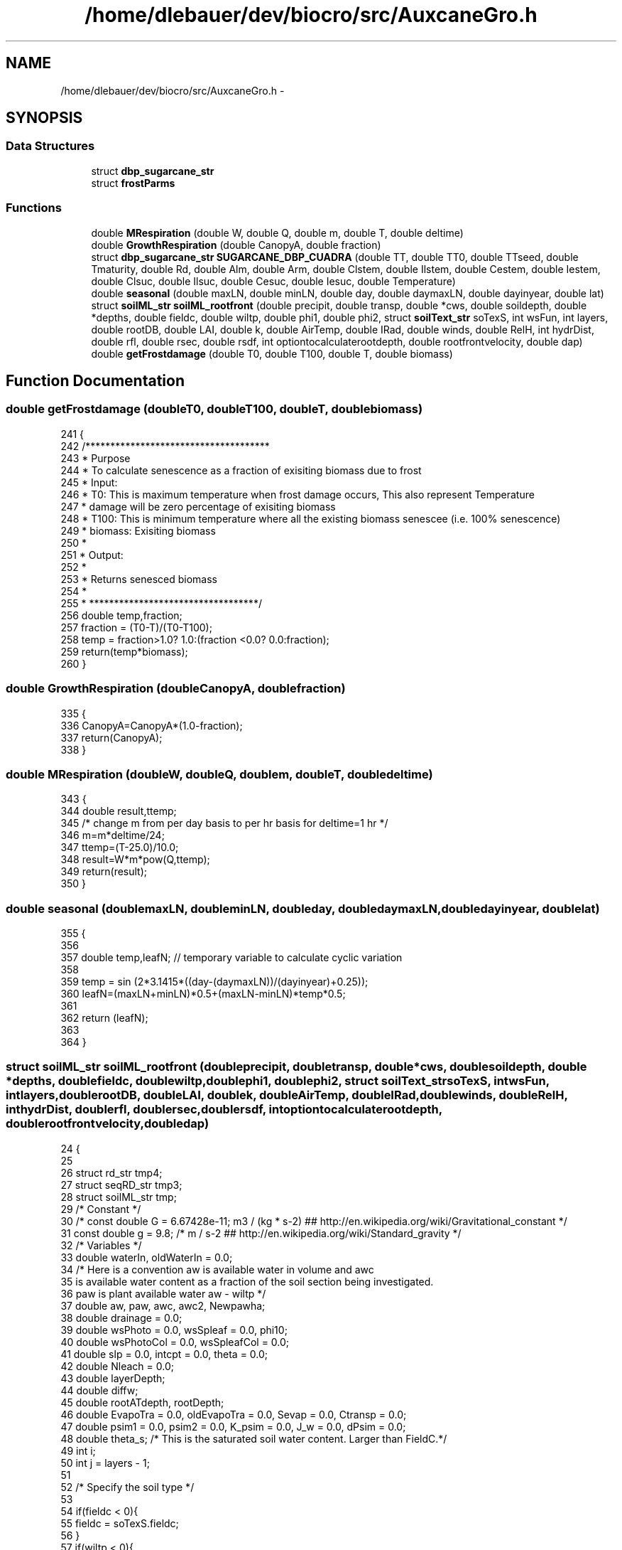.TH "/home/dlebauer/dev/biocro/src/AuxcaneGro.h" 3 "Fri Apr 3 2015" "Version 0.92" "BioCro" \" -*- nroff -*-
.ad l
.nh
.SH NAME
/home/dlebauer/dev/biocro/src/AuxcaneGro.h \- 
.SH SYNOPSIS
.br
.PP
.SS "Data Structures"

.in +1c
.ti -1c
.RI "struct \fBdbp_sugarcane_str\fP"
.br
.ti -1c
.RI "struct \fBfrostParms\fP"
.br
.in -1c
.SS "Functions"

.in +1c
.ti -1c
.RI "double \fBMRespiration\fP (double W, double Q, double m, double T, double deltime)"
.br
.ti -1c
.RI "double \fBGrowthRespiration\fP (double CanopyA, double fraction)"
.br
.ti -1c
.RI "struct \fBdbp_sugarcane_str\fP \fBSUGARCANE_DBP_CUADRA\fP (double TT, double TT0, double TTseed, double Tmaturity, double Rd, double Alm, double Arm, double Clstem, double Ilstem, double Cestem, double Iestem, double Clsuc, double Ilsuc, double Cesuc, double Iesuc, double Temperature)"
.br
.ti -1c
.RI "double \fBseasonal\fP (double maxLN, double minLN, double day, double daymaxLN, double dayinyear, double lat)"
.br
.ti -1c
.RI "struct \fBsoilML_str\fP \fBsoilML_rootfront\fP (double precipit, double transp, double *cws, double soildepth, double *depths, double fieldc, double wiltp, double phi1, double phi2, struct \fBsoilText_str\fP soTexS, int wsFun, int layers, double rootDB, double LAI, double k, double AirTemp, double IRad, double winds, double RelH, int hydrDist, double rfl, double rsec, double rsdf, int optiontocalculaterootdepth, double rootfrontvelocity, double dap)"
.br
.ti -1c
.RI "double \fBgetFrostdamage\fP (double T0, double T100, double T, double biomass)"
.br
.in -1c
.SH "Function Documentation"
.PP 
.SS "double getFrostdamage (doubleT0, doubleT100, doubleT, doublebiomass)"

.PP
.nf
241 {
242    /*************************************
243    * Purpose
244    * To calculate senescence as a fraction of exisiting biomass due to frost
245    * Input:
246    * T0: This is maximum temperature when frost damage occurs, This also represent Temperature 
247    * damage will be zero percentage of exisiting biomass
248    * T100: This is minimum temperature where all the existing biomass senescee (i\&.e\&. 100% senescence)
249    * biomass: Exisiting biomass
250    *
251    * Output:
252    * 
253    * Returns senesced biomass
254    * 
255    * **********************************/
256   double temp,fraction;
257   fraction = (T0-T)/(T0-T100);
258   temp = fraction>1\&.0? 1\&.0:(fraction <0\&.0? 0\&.0:fraction);
259   return(temp*biomass);
260 }
.fi
.SS "double GrowthRespiration (doubleCanopyA, doublefraction)"

.PP
.nf
335 {
336         CanopyA=CanopyA*(1\&.0-fraction);
337         return(CanopyA);
338 }
.fi
.SS "double MRespiration (doubleW, doubleQ, doublem, doubleT, doubledeltime)"

.PP
.nf
343 {
344         double result,ttemp;
345         /* change m from per day basis to per hr basis for deltime=1 hr */
346         m=m*deltime/24;  
347         ttemp=(T-25\&.0)/10\&.0;
348         result=W*m*pow(Q,ttemp);
349         return(result);
350                 }
.fi
.SS "double seasonal (doublemaxLN, doubleminLN, doubleday, doubledaymaxLN, doubledayinyear, doublelat)"

.PP
.nf
355 {
356         
357         double temp,leafN;  // temporary variable to calculate cyclic variation
358               
359          temp = sin (2*3\&.1415*((day-(daymaxLN))/(dayinyear)+0\&.25));
360          leafN=(maxLN+minLN)*0\&.5+(maxLN-minLN)*temp*0\&.5;  
361 
362         return (leafN);
363                  
364  } 
.fi
.SS "struct \fBsoilML_str\fP soilML_rootfront (doubleprecipit, doubletransp, double *cws, doublesoildepth, double *depths, doublefieldc, doublewiltp, doublephi1, doublephi2, struct \fBsoilText_str\fPsoTexS, intwsFun, intlayers, doublerootDB, doubleLAI, doublek, doubleAirTemp, doubleIRad, doublewinds, doubleRelH, inthydrDist, doublerfl, doublersec, doublersdf, intoptiontocalculaterootdepth, doublerootfrontvelocity, doubledap)"

.PP
.nf
24                                                                                                                                                                                                                                                                                                                                                                                                                                                  {
25 
26         struct rd_str tmp4;
27         struct seqRD_str tmp3;
28         struct soilML_str tmp;
29         /* Constant */
30         /* const double G = 6\&.67428e-11;  m3 / (kg * s-2)  ##  http://en\&.wikipedia\&.org/wiki/Gravitational_constant */
31         const double g = 9\&.8; /* m / s-2  ##  http://en\&.wikipedia\&.org/wiki/Standard_gravity */
32         /* Variables */
33         double waterIn, oldWaterIn = 0\&.0;
34 /* Here is a convention aw is available water in volume and awc
35    is available water content as a fraction of the soil section being investigated\&.
36    paw is plant available water aw - wiltp */
37         double aw, paw, awc, awc2, Newpawha;
38         double drainage = 0\&.0;
39         double wsPhoto = 0\&.0, wsSpleaf = 0\&.0, phi10;
40         double wsPhotoCol = 0\&.0, wsSpleafCol = 0\&.0;
41         double slp = 0\&.0, intcpt = 0\&.0, theta = 0\&.0; 
42         double Nleach = 0\&.0;
43         double layerDepth;
44         double diffw;
45         double rootATdepth, rootDepth;
46         double EvapoTra = 0\&.0, oldEvapoTra = 0\&.0, Sevap = 0\&.0, Ctransp = 0\&.0;
47         double psim1 = 0\&.0, psim2 = 0\&.0, K_psim = 0\&.0, J_w = 0\&.0, dPsim = 0\&.0;
48         double theta_s; /* This is the saturated soil water content\&. Larger than FieldC\&.*/
49         int i;
50         int j = layers - 1; 
51 
52         /* Specify the soil type */
53 
54         if(fieldc < 0){
55                 fieldc = soTexS\&.fieldc;
56         }
57         if(wiltp < 0){
58                 wiltp = soTexS\&.wiltp;
59         }
60 
61         theta_s = soTexS\&.satur;
62         /* rooting depth */
63         /* Crude empirical relationship between root biomass and rooting depth*/
64                    if (optiontocalculaterootdepth==1) {
65                                             rootDepth = rootDB * rsdf;
66                                            }
67 
68                                       else {
69                                               rootDepth = rootfrontvelocity*dap*0\&.01;// to convert root depth from cm to meter
70                                            }
71 
72         if(rootDepth > soildepth) rootDepth = soildepth;
73 
74         tmp3 = seqRootDepth(rootDepth,layers);
75         tmp4 = rootDist(layers,rootDepth,&depths[0],rfl);
76 
77         /* unit conversion for precip */
78         waterIn = precipit * 1e-3; /* convert precip in mm to m*/
79 
80         for(j=0,i=layers-1;j<layers;j++,i--){
81         /* for(i=0;i<layers;i++){ */
82                 /* It decreases because I increase the water content due to precipitation in the last layer first*/
83 
84                 /* This supports unequal depths\&. */
85                 if(i == 0){
86                         layerDepth = depths[1];
87                 }else{
88                         layerDepth = depths[i] - depths[i-1];
89                 }
90 
91 
92                 if(hydrDist > 0){
93                         /* For this section see Campbell and Norman "Environmental BioPhysics" Chapter 9*/
94                         /* First compute the matric potential */
95                         psim1 = soTexS\&.air_entry * pow((cws[i]/theta_s),-soTexS\&.b) ; /* This is matric potential of current layer */
96                         if(i > 0){
97                                 psim2 = soTexS\&.air_entry * pow((cws[i-1]/theta_s),-soTexS\&.b) ; /* This is matric potential of next layer */
98                                 dPsim = psim1 - psim2;
99                                 /* The substraction is from the layer i - (i-1)\&. If this last term is positive then it will move upwards\&. If it is negative it will move downwards\&. Presumably this term is almost always positive\&. */
100                         }else{
101                                 dPsim = 0;
102                         }
103                         K_psim = soTexS\&.Ks * pow((soTexS\&.air_entry/psim1),2+3/soTexS\&.b); /* This is hydraulic conductivity */
104                         J_w = K_psim * (dPsim/layerDepth) - g * K_psim ; /*  Campbell, pg 129 do not ignore the graviational effect*/
105                         /* Notice that K_psim is positive because my
106                             reference system is reversed */
107                         /* This last result should be in kg/(m2 * s)*/
108                          J_w *= 3600 * 0\&.9882 * 1e-3 ; /* This is flow in m3 / (m^2 * hr)\&. */
109                         /* Rprintf("J_w %\&.10f \n",J_w);  */
110                         if(i == (layers-1) && J_w < 0){
111                                         /* cws[i] = cws[i] + J_w /
112                                          * layerDepth; Although this
113                                          * should be done it drains
114                                          * the last layer too much\&.*/
115                                         drainage += J_w;
116                         }else{
117                                 if(i > 0){
118                                         cws[i] = cws[i] -  J_w / layerDepth;
119                                         cws[i - 1] =  cws[i-1] +  J_w / layerDepth;
120                                 }else{
121                                         cws[i] = cws[i] -  J_w / layerDepth;
122                                 }
123                         }
124                 }
125 
126                  if(cws[i] > fieldc) cws[i] = fieldc; 
127                 /* if(cws[i+1] > fieldc) cws[i+1] = fieldc; */
128                  if(cws[i] < wiltp) cws[i] = wiltp; 
129                 /* if(cws[i+1] < wiltp) cws[i+1] = wiltp;  */
130 
131                 aw = cws[i] * layerDepth;
132 /* Available water (for this layer) is the current water status times the layer depth */
133 
134                 if(waterIn > 0){
135                         /* There is some rain\&. Need to add it\&.*/
136                         aw += waterIn / layers + oldWaterIn; /* They are both in meters so it works */
137                         /* Adding the same amount to water to each layer */
138                         /* In case there is overflow */
139                         diffw = fieldc * layerDepth - aw;
140 
141                         if(diffw < 0){
142                                 /* This means that precipitation exceeded the capacity of the first layer */
143                                 /* Save this amount of water for the next layer */
144                                 oldWaterIn = -diffw;
145                                 aw = fieldc * layerDepth;
146                         }else{
147                                 oldWaterIn = 0\&.0;
148                         }
149                 }
150 
151                 /* Root Biomass */
152                 rootATdepth = rootDB * tmp4\&.rootDist[i];
153                 tmp\&.rootDist[i] = rootATdepth;
154 /* Plant available water is only between current water status and permanent wilting point */
155                 /* Plant available water */
156                 paw = aw - wiltp * layerDepth;
157                 if(paw < 0) paw = 0; 
158 
159                 if(i == 0){
160                         /* Only the first layer is affected by soil evaporation */
161                         awc2 = aw / layerDepth;
162                         /* SoilEvapo function needs soil water content  */
163                         Sevap = SoilEvapo(LAI,k,AirTemp,IRad,awc2,fieldc,wiltp,winds,RelH,rsec);
164                         /* I assume that crop transpiration is distributed simlarly to
165                            root density\&.  In other words the crop takes up water proportionally
166                            to the amount of root in each respective layer\&.*/
167                         Ctransp = transp*tmp4\&.rootDist[0];
168                         EvapoTra = Ctransp + Sevap;
169                         Newpawha = (paw * 1e4) - EvapoTra / 0\&.9982; /* See the watstr function for this last number 0\&.9882 */
170                         /* The first term in the rhs (paw * 1e4) is the m3 of water available in this layer\&.
171                            EvapoTra is the Mg H2O ha-1 of transpired and evaporated water\&. 1/0\&.9882 converts from Mg to m3 */
172                 }else{
173                         Ctransp = transp*tmp4\&.rootDist[i];
174                         EvapoTra = Ctransp;
175                         Newpawha = (paw * 1e4) - (EvapoTra + oldEvapoTra);
176                 }
177 
178                 if(Newpawha < 0){
179 /* If the Demand is not satisfied by this layer\&. This will be stored and added to subsequent layers*/
180                         oldEvapoTra = -Newpawha;
181                          aw = wiltp * layerDepth; 
182                 }
183 
184                 paw = Newpawha / 1e4 ;
185                 awc = paw / layerDepth + wiltp;   
186 
187 /* This might look like a weird place to populate the structure, but is more convenient*/
188                 tmp\&.cws[i] = awc;
189 
190                 if(wsFun == 0){
191                         slp = 1/(fieldc - wiltp);
192                         intcpt = 1 - fieldc * slp;
193                         wsPhoto = slp * awc + intcpt ;
194                 }else
195                 if(wsFun == 1){
196                         phi10 = (fieldc + wiltp)/2;
197                         wsPhoto = 1/(1 + exp((phi10 - awc)/ phi1));
198                 }else
199                 if(wsFun == 2){
200                         slp = (1 - wiltp)/(fieldc - wiltp);
201                         intcpt = 1 - fieldc * slp;
202                         theta = slp * awc + intcpt ;
203                         wsPhoto = (1 - exp(-2\&.5 * (theta - wiltp)/(1 - wiltp))) / (1 - exp(-2\&.5));
204                 }else
205                 if(wsFun == 3){
206                         wsPhoto = 1;
207                 }
208 
209                 if(wsPhoto <= 0 )
210                         wsPhoto = 1e-20; /* This can be mathematically lower than zero in some cases but I should prevent that\&. */
211 
212                 wsPhotoCol += wsPhoto;
213 
214                 wsSpleaf = pow(awc,phi2)/pow(fieldc,phi2); 
215                 if(wsFun == 3){ 
216                         wsSpleaf = 1;
217                 }
218                 wsSpleafCol += wsSpleaf;
219         }
220 
221         if(waterIn > 0){ 
222                 drainage = waterIn;
223                 /* Need to convert to units used in the Parton et al 1988 paper\&. */
224                 /* The data comes in mm/hr and it needs to be in cm/month */
225                 Nleach = drainage * 0\&.1 * (1/24*30) / (18 * (0\&.2 + 0\&.7 * soTexS\&.sand));
226         }
227 
228 
229 /* returning the structure */
230         tmp\&.rcoefPhoto = (wsPhotoCol/layers);
231         tmp\&.drainage = drainage;
232         tmp\&.Nleach = Nleach;
233         tmp\&.rcoefSpleaf = (wsSpleafCol/layers);
234         tmp\&.SoilEvapo = Sevap;
235 
236         return(tmp);
237 }
.fi
.SS "struct \fBdbp_sugarcane_str\fP SUGARCANE_DBP_CUADRA (doubleTT, doubleTT0, doubleTTseed, doubleTmaturity, doubleRd, doubleAlm, doubleArm, doubleClstem, doubleIlstem, doubleCestem, doubleIestem, doubleClsuc, doubleIlsuc, doubleCesuc, doubleIesuc, doubleTemperature)"

.PP
.nf
241 {
242         struct dbp_sugarcane_str dbp;
243         double F1, F2, F3, F4;
244         double Aa,Astem,Al,Ar,Asuc,Astuc,Afib;
245         double RM;
246         double cutemp1,cutemp2,RM0;
247         
248 /* Germination Phase */
249         
250         if(TT < TT0)
251         {
252                 
253                 dbp\&.kLeaf=0\&.001;
254                 dbp\&.kStem=0\&.7;
255                 dbp\&.kRoot=0\&.299;
256                 dbp\&.kSeedcane=(-1)*0\&.693*(0\&.0053*Temperature-0\&.0893);
257                 dbp\&.kSugar=0\&.0;
258                 dbp\&.kFiber=0\&.0;
259                 return(dbp);            
260         }
261         else
262         
263 
264         dbp\&.kSeedcane=0;
265         /* Calculate Relative Maturity and correct it for germination phase* */
266         /* Now reference thermal time has changed from 0 to TT0 */
267         RM=(TT-TT0)*100\&.0/Tmaturity;
268 /*      RM0=TT0*100\&.0/Tmaturity;
269         RM=RM-RM0;   */
270 
271         /* Criteria for linear increase in stem biomass*/
272         F1=RM*Clstem-Ilstem*Clstem;
273 
274         /*Criteria for log increase in stem biomass */
275         F2=1-exp((RM*Cestem)-(Iestem*Cestem));
276 
277         /* Fraction of aerial biomass */
278         cutemp1=(1-exp((-1)*Rd*RM));
279         Aa=(1\&.0-Arm)*((cutemp1<1\&.0) ? cutemp1 :1\&.0);
280 
281         /*Fraction of stem biomass */
282         cutemp1=(1\&.0-Alm-Arm);
283         if ((F1<=0)&&(F2<=0))
284         {
285                 cutemp2=0\&.0;
286         }
287         else
288         {
289                 cutemp2=Aa*((F1>F2)?F1:F2);
290         }
291         Astem = (cutemp2<cutemp1)?cutemp2:cutemp1;
292 
293         /* Fraction of leaf biomass */
294         Al=Aa-Astem;
295         /* Fraction of root biomass */
296         Ar=1-Aa;
297 
298         /* Partiitoning of stem between structural and sugar component */
299 
300         /* Criteria for linear increase */
301         F3=RM*Clsuc-Ilsuc*Clsuc;
302 
303         /*Criteria for log increase */
304         F4=1-exp((RM*Cesuc)-(Iesuc*Cesuc));
305   
306        /*fraction of sucrose with respective to total stem allocation */ 
307         cutemp2=0;
308         if ((F3<=0)&&(F4<=0))
309         {
310                 cutemp2=0;
311         }
312         else
313         {
314                 cutemp2=Astem*((F3>F4)?F3:F4);
315         }
316         Asuc=cutemp2;
317         Afib=Astem-Asuc;
318 
319         /*fraction of structural component of stem */
320         Astuc=Astem-Asuc;
321 
322                 dbp\&.kLeaf=Al;
323                 dbp\&.kStem=Astem;
324                 dbp\&.kRoot=Ar;
325                 dbp\&.kSugar=Asuc;
326                 dbp\&.kFiber=Astuc;
327 //              dbp\&.kSeedcane=-0\&.00005;   
328         return(dbp);
329 }
.fi
.SH "Author"
.PP 
Generated automatically by Doxygen for BioCro from the source code\&.
